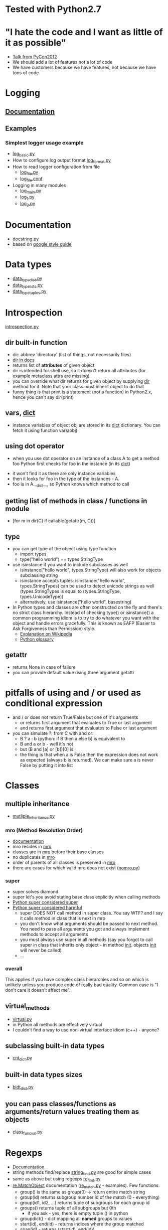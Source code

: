 # -*- org -*-
* Tested with Python2.7
* "I hate the code and I want as little of it as possible"
  - [[http://goo.gl/t4Wut][Talk from PyCon2012]]
  - We should add a lot of features not a lot of code
  - We have customers because we have features, not because we have
    tons of code
* Logging
** [[http://docs.python.org/library/logging.html][Documentation]]
** Examples
*** Simplest logger usage example
   - [[https://github.com/lmmilewski/learn_python/blob/master/log_basic.py][log_basic.py]]
   - How to configure log output format [[https://github.com/lmmilewski/learn_python/blob/master/log_format.py][log_format.py]]
   - How to read logger configuration from file
     + [[https://github.com/lmmilewski/learn_python/blob/master/log_file.py][log_file.py]]
     + [[https://github.com/lmmilewski/learn_python/blob/master/log_file.conf][log_file.conf]]
   - Logging in many modules
     + [[https://github.com/lmmilewski/learn_python/blob/master/log_main.py][log_main.py]]
     + [[https://github.com/lmmilewski/learn_python/blob/master/log_1.py][log_1.py]]
     + [[https://github.com/lmmilewski/learn_python/blob/master/log_2.py][log_2.py]]
* Documentation
  - [[https://github.com/lmmilewski/learn_python/blob/master/docstring.py][docstring.py]]
  - based on [[http://google-styleguide.googlecode.com/svn/trunk/pyguide.html?showone%3DComments#Comments][google style guide]]
* Data types
  - [[https://github.com/lmmilewski/learn_python/blob/master/data_types_dict.py][data_type_dict.py]]
  - [[https://github.com/lmmilewski/learn_python/blob/master/data_types_lists.py][data_type_lists.py]]
  - [[https://github.com/lmmilewski/learn_python/blob/master/data_types_tuples.py][data_type_tuples.py]]
* Introspection
  [[https://github.com/lmmilewski/learn_python/blob/master/introspection.py][introspection.py]]
** dir built-in function
  - dir: abbrev 'directory' (list of things, not necessarily files)
  - [[http://docs.python.org/library/functions.html#dir][dir in docs]]
  - returns list of *attributes* of given object
  - dir is intended for shell use, so it doesn't return all attributes
    (for example metaclass attrs are missing)
  - you can override what dir returns for given object by supplying
    __dir__ method for it. Note that your class must inherit object to
    do that
  - funny thing is that print is a statement (not a function) in
    Python2.x, hence you can't say dir(print)
** vars, __dict__
  - instance variables of object obj are stored in its __dict__
    dictionary. You can fetch it using function vars(obj)
** using dot operator
   - when you use dot operator on an instance of a class A to get a
     method foo Python first checks for foo in the instance (in its
     __dict__)
  - it won't find it as there are only instance variables
  - then it looks for foo in the type of the instances - A.
  - foo is in A.__dict__, so Python knows which method to call
** getting list of methods in class / functions in module
   - [for m in dir(C) if callable(getattr(m, C))]
** type
   - you can get type of the object using type function
     + import types
     + type("hello world") == types.StringType
   - use isinstance if you want to include subclasses as well
     + isinstance("hello world", types.StringType) will also work for
       objects subclassing string
     + isinstance accepts tuples: isinstance("hello world",
       types.StringTypes) can be used to detect unicode strings as
       well (types.StringTypes is equal to (types.StringType,
       types.UnicodeType))
     + alternatively, use isinstance("hello world", basestring)
   - In Python types and classes are often constructed on the fly and
     there's no strict class hierarchy. Instead of checking type() or
     isinstance() a common programming idiom is to try to do whatever
     you want with the object and handle errors gracefully. This is
     known as EAFP (Easier to Ask Forgiveness than Permission)
     style.
     + [[http://en.wikipedia.org/wiki/Duck_typing#In_Python][Explanation on Wikipedia]]
     + [[http://docs.python.org/glossary.html#term-eafp][Python glossary]]
** getattr
   - returns None in case of failure
   - you can provide default value using three argument getattr
* pitfalls of using and / or used as conditional expression
  - and / or does not return True/False but one of it's arguments
    + or returns first argument that evaluates to True or last argument
    + and returns first argument that evaluates to False or last argument
  - you can simulate ?: from C with and or:
    + B ? a : b   (python: if B then a else b) is equivalent to
    + B and a or b - well it's not
    + but (B and [a] or [b])[0] is
    + the thing is that when a is False then the expression does not
      work as expected (always b is returned). We can make sure a is
      never False by putting it into list
* Classes
** multiple inheritance
  - [[https://github.com/lmmilewski/learn_python/blob/master/multiple_inheritance.py][mutliple_inheritance.py]]
*** mro (Method Resolution Order)
   - [[http://www.python.org/download/releases/2.3/mro/][documentation]]
   - mro resides in __mro__
   - classes are in __mro__ before their base classes
   - no duplicates in __mro__
   - order of parents of all classes is preserved in __mro__
   - there are cases for which valid mro does not exist ([[https://github.com/lmmilewski/learn_python/blob/master/nomro.py][nomro.py]])
*** super
    - super solves diamond
    - super let's you avoid stating base class explicitly when calling
      methods
    - [[http://rhettinger.wordpress.com/2011/05/26/super-considered-super/][Python super considered super]]
    - [[http://fuhm.net/super-harmful/][Python super considered harmful]]
      + super DOES NOT call method in super class. You say WTF? and I
        say it calls method in class that is next in mro
      + you don't know what arguments should be passed to next
        method. You need to pass all arguments you got and always
        implement methods to accept all arguments
      + you must always use super in all methods (say you forgot to
        call super in class that inherits only object - in method
        __init__. objects __init__ will never be called)
      + ...
*** overall
    This applies if you have complex class hierarchies and so on which
    is unlikely unless you produce code of really bad quality. Common
    case is "I don't care it doesn't affect me".
** virtual_methods
   - [[https://github.com/lmmilewski/learn_python/blob/master/virtual.py][virtual.py]]
   - in Python all methods are effectively virtual
   - I couldn't find a way to use non-virtual interface idiom (c++) - anyone?
** subclassing built-in data types
   - [[https://github.com/lmmilewski/learn_python/blob/master/cnt_dict.py][cnt_dict.py]]
** built-in data types sizes
   - [[https://github.com/lmmilewski/learn_python/blob/master/bidt_size.py][bidt_dict.py]]
** you can pass classes/functions as arguments/return values treating them as objects
   - [[https://github.com/lmmilewski/learn_python/blob/master/class_func_val.py][class_func_val.py]]
* Regexps
  - [[http://docs.python.org/library/re.html][Documentation]]
  - string methods find/replace [[https://github.com/lmmilewski/learn_python/blob/master/string_find.py][string_find.py]] are good for simple cases
  - same as above but using regexps [[https://github.com/lmmilewski/learn_python/blob/master/re_find.py][re_find.py]]
  - [[http://docs.python.org/library/re.html#re.MatchObject][re.MatchObject]] documentation ([[https://github.com/lmmilewski/learn_python/blob/master/re_match.py][re_match.py]] - examples). Few functions:
    + group() is the same as group(0) -> return entire match string
    + group(id) returns subgroup number id of the match (0 - everything)
    + group(id1, id2, ...) returns tuple of subgroups for each group id
    + groups() returns tuple of all subgroups but 0th
      * if you ask - yes, there is empty tuple () in python
    + groupdict() - dict mapping all *named* groups to values
    + start(id), end(id) - returns indices where the group matched
    + span(id) - returns (start(id), end(id))
    + expand(template) - see [[https://github.com/lmmilewski/learn_python/blob/master/re_match.py][re_match.py]] for an example
  - instead of escaping backslash you can use raw strings
    + "\\b" can be replaced with r"\b". (\b is boundary of word in re)
    + \d works differently than \b (\b has special meaning)
    + "\d" is the same as r"\d" and "\\d" - creepy :-)
  - re.RegexObject methods are surprisingly different than re module functions
    + re.RegexObject.search(string[, pos[, endpos]])
    + re.search(pattern, string, flags=0)
    + this is just one example - see other functions for more differences
  - argument of res.sub - 'repl' can be a function!
    + [[https://github.com/lmmilewski/learn_python/blob/master/re_sub_repl_func.py][re_sub_repl_func.py]]
  - regexps in Python are not regular - you can describe language that
    is not regular using Python regexps. For example r"(\w+)\1"
    describes language of all words composed of two identical parts
    glued together. For example words "HelloHello", "WorldWorld" are
    in this language but "Hello" or "World" are not. This language is
    obviously not regular - you can't build DFA that would recognize
    it. See description on [[http://en.wikipedia.org/wiki/Regular_languages][Wikipedia]]
  - troubleshooting
    + print regexp tree representation (re.compile(regexp, flags=re.DEBUG))
    + comments r"\w+(?# python comment in regexp)\d+" is r"\w+\d+"
    + using flags=re.X (re.VERBOSE) you can write regexps that don't
      look like result of MD5 function. You can write regexp in
      multiple lines and add comments using # as usually. [[http://docs.python.org/library/re.html#re.X][re.X documentation]]
* Subclassing
  - [[http://goo.gl/AlT6I][Talk from PyCon2012]]
    - classes are dictionaries of functions
    - subclasses point to other dictionaries to reuse their code
    - subclasses are in complete control of what happens
  - [[https://github.com/lmmilewski/learn_python/blob/master/dynamic_dispatch.py][dynamic_dispatch.py]]
  - LSP (Liskov Substitution Principle)
    - "If S is a subtype of T, then objects of type T may be replaced
      with objects of type S"
    - LSP is usefull. but it's ok (and common) to violate it (list
      can't be substituted by array due to constructor args)
  - OCP (Open-Closed Principle)
    - "Objects have internal invariants and subclasses shouldn't be
      able to break those invariants"
    - In other words, the classes capabilities can be extended but the
      underlying class shouldn't get broken
      - [[https://github.com/lmmilewski/learn_python/blob/master/open_closed_dict.py][open_closed_dict.py]]
* Decorators
  - [[http://goo.gl/WkH2M][TechTalk from PyCon2012]] (first part)
  - [[https://github.com/lmmilewski/learn_python/blob/master/decorators.py][decorators.py]]
    - decorator is a function that takes function/class and returns
      new function/class. Can modify the object however it wants
    - doesn't preserve __doc__ etc.
    - you can have decorators with arguments by creating function that
      returns decorator
* Context Managers - 'with' (like RAII)
  - [[http://goo.gl/WkH2M][TechTalk from PyCon2012]] (second part)
  - You can define them using classes or @contextlib.contextmanager
    decorator
  - You can use multiple context managers in the same 'with' statement (2.7+)
  - contextlib.closing will call close for you
  - You can handle exceptions in __exit__ (if you return True python
    thinks you handled the exception)
  - [[https://github.com/lmmilewski/learn_python/blob/master/context_managers.py][context_manageres.py]]
